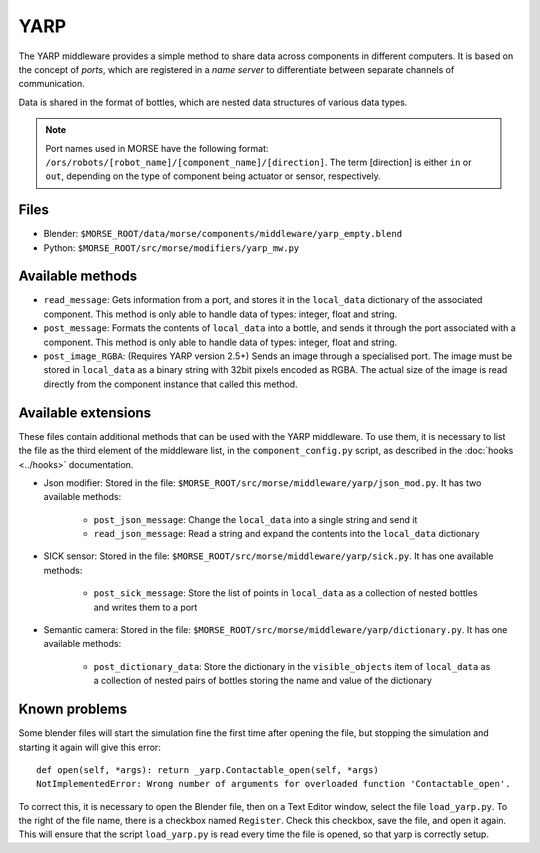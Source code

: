 YARP
====

The YARP middleware provides a simple method to share data across components in
different computers. It is based on the concept of *ports*, which are
registered in a *name server* to differentiate between separate channels of
communication.

Data is shared in the format of bottles, which are nested data structures of
various data types.

.. note:: Port names used in MORSE have the following format:
  ``/ors/robots/[robot_name]/[component_name]/[direction]``. The term [direction]
  is either ``in`` or ``out``, depending on the type of component being actuator
  or sensor, respectively.

Files
-----

- Blender: ``$MORSE_ROOT/data/morse/components/middleware/yarp_empty.blend``
- Python: ``$MORSE_ROOT/src/morse/modifiers/yarp_mw.py``

Available methods
-----------------

- ``read_message``: Gets information from a port, and stores it in the
  ``local_data`` dictionary of the associated component. This method is only able
  to handle data of types: integer, float and string.  
- ``post_message``: Formats the contents of ``local_data`` into a bottle,
  and sends it through the port associated with a component. This method is
  only able to handle data of types: integer, float and string.
- ``post_image_RGBA``: (Requires YARP version 2.5+) Sends an image through a
  specialised port. The image must be stored in ``local_data`` as a binary
  string with 32bit pixels encoded as RGBA. The actual size of the image is
  read directly from the component instance that called this method.


Available extensions
--------------------

These files contain additional methods that can be used with the YARP middleware.
To use them, it is necessary to list the file as the third element of the middleware
list, in the ``component_config.py`` script, as described in the :doc:`hooks <../hooks>`
documentation.

- Json modifier: Stored in the file: ``$MORSE_ROOT/src/morse/middleware/yarp/json_mod.py``.
  It has two available methods:

    - ``post_json_message``: Change the ``local_data`` into a single string and send it
    - ``read_json_message``: Read a string and expand the contents into the ``local_data``
      dictionary

- SICK sensor: Stored in the file: ``$MORSE_ROOT/src/morse/middleware/yarp/sick.py``.
  It has one available methods:

    - ``post_sick_message``: Store the list of points in ``local_data`` as a
      collection of nested bottles and writes them to a port

- Semantic camera: Stored in the file: ``$MORSE_ROOT/src/morse/middleware/yarp/dictionary.py``.
  It has one available methods:

    - ``post_dictionary_data``: Store the dictionary in the ``visible_objects``
      item of ``local_data`` as a collection of nested pairs of bottles storing
      the name and value of the dictionary


Known problems
--------------

Some blender files will start the simulation fine the first time after opening the
file, but stopping the simulation and starting it again will give this error::

    def open(self, *args): return _yarp.Contactable_open(self, *args)
    NotImplementedError: Wrong number of arguments for overloaded function 'Contactable_open'.

To correct this, it is necessary to open the Blender file, then on a Text
Editor window, select the file ``load_yarp.py``. To the right of the file name,
there is a checkbox named ``Register``. Check this checkbox, save the file, and
open it again. This will ensure that the script ``load_yarp.py`` is read every
time the file is opened, so that yarp is correctly setup.

